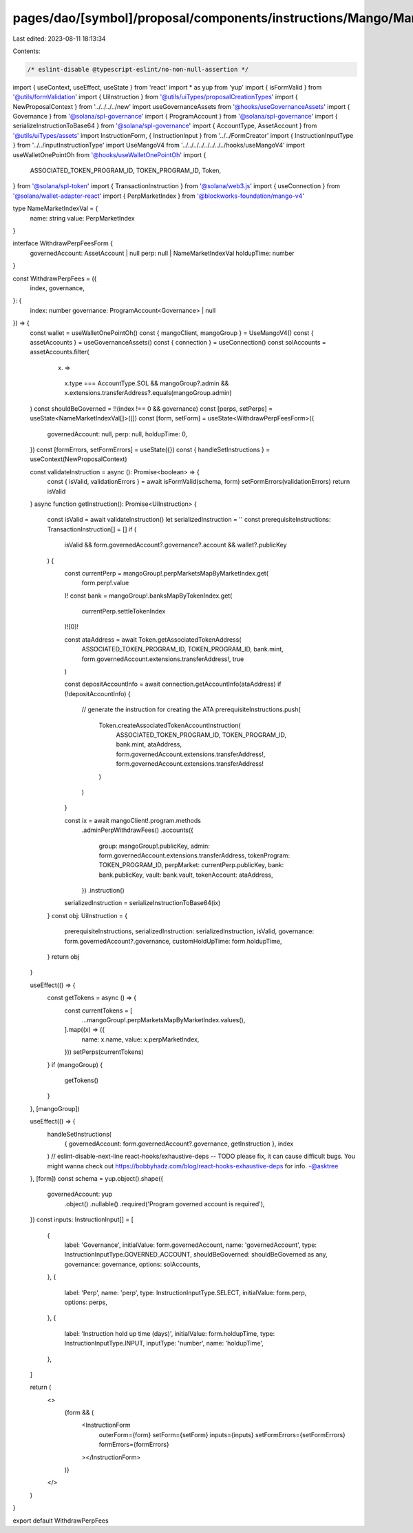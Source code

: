 pages/dao/[symbol]/proposal/components/instructions/Mango/MangoV4/WithdrawPerpFees.tsx
======================================================================================

Last edited: 2023-08-11 18:13:34

Contents:

.. code-block:: tsx

    /* eslint-disable @typescript-eslint/no-non-null-assertion */
import { useContext, useEffect, useState } from 'react'
import * as yup from 'yup'
import { isFormValid } from '@utils/formValidation'
import { UiInstruction } from '@utils/uiTypes/proposalCreationTypes'
import { NewProposalContext } from '../../../../new'
import useGovernanceAssets from '@hooks/useGovernanceAssets'
import { Governance } from '@solana/spl-governance'
import { ProgramAccount } from '@solana/spl-governance'
import { serializeInstructionToBase64 } from '@solana/spl-governance'
import { AccountType, AssetAccount } from '@utils/uiTypes/assets'
import InstructionForm, { InstructionInput } from '../../FormCreator'
import { InstructionInputType } from '../../inputInstructionType'
import UseMangoV4 from '../../../../../../../../hooks/useMangoV4'
import useWalletOnePointOh from '@hooks/useWalletOnePointOh'
import {
  ASSOCIATED_TOKEN_PROGRAM_ID,
  TOKEN_PROGRAM_ID,
  Token,
} from '@solana/spl-token'
import { TransactionInstruction } from '@solana/web3.js'
import { useConnection } from '@solana/wallet-adapter-react'
import { PerpMarketIndex } from '@blockworks-foundation/mango-v4'

type NameMarketIndexVal = {
  name: string
  value: PerpMarketIndex
}

interface WithdrawPerpFeesForm {
  governedAccount: AssetAccount | null
  perp: null | NameMarketIndexVal
  holdupTime: number
}

const WithdrawPerpFees = ({
  index,
  governance,
}: {
  index: number
  governance: ProgramAccount<Governance> | null
}) => {
  const wallet = useWalletOnePointOh()
  const { mangoClient, mangoGroup } = UseMangoV4()
  const { assetAccounts } = useGovernanceAssets()
  const { connection } = useConnection()
  const solAccounts = assetAccounts.filter(
    (x) =>
      x.type === AccountType.SOL &&
      mangoGroup?.admin &&
      x.extensions.transferAddress?.equals(mangoGroup.admin)
  )
  const shouldBeGoverned = !!(index !== 0 && governance)
  const [perps, setPerps] = useState<NameMarketIndexVal[]>([])
  const [form, setForm] = useState<WithdrawPerpFeesForm>({
    governedAccount: null,
    perp: null,
    holdupTime: 0,
  })
  const [formErrors, setFormErrors] = useState({})
  const { handleSetInstructions } = useContext(NewProposalContext)

  const validateInstruction = async (): Promise<boolean> => {
    const { isValid, validationErrors } = await isFormValid(schema, form)
    setFormErrors(validationErrors)
    return isValid
  }
  async function getInstruction(): Promise<UiInstruction> {
    const isValid = await validateInstruction()
    let serializedInstruction = ''
    const prerequisiteInstructions: TransactionInstruction[] = []
    if (
      isValid &&
      form.governedAccount?.governance?.account &&
      wallet?.publicKey
    ) {
      const currentPerp = mangoGroup!.perpMarketsMapByMarketIndex.get(
        form.perp!.value
      )!
      const bank = mangoGroup!.banksMapByTokenIndex.get(
        currentPerp.settleTokenIndex
      )![0]!

      const ataAddress = await Token.getAssociatedTokenAddress(
        ASSOCIATED_TOKEN_PROGRAM_ID,
        TOKEN_PROGRAM_ID,
        bank.mint,
        form.governedAccount.extensions.transferAddress!,
        true
      )

      const depositAccountInfo = await connection.getAccountInfo(ataAddress)
      if (!depositAccountInfo) {
        // generate the instruction for creating the ATA
        prerequisiteInstructions.push(
          Token.createAssociatedTokenAccountInstruction(
            ASSOCIATED_TOKEN_PROGRAM_ID,
            TOKEN_PROGRAM_ID,
            bank.mint,
            ataAddress,
            form.governedAccount.extensions.transferAddress!,
            form.governedAccount.extensions.transferAddress!
          )
        )
      }

      const ix = await mangoClient!.program.methods
        .adminPerpWithdrawFees()
        .accounts({
          group: mangoGroup!.publicKey,
          admin: form.governedAccount.extensions.transferAddress,
          tokenProgram: TOKEN_PROGRAM_ID,
          perpMarket: currentPerp.publicKey,
          bank: bank.publicKey,
          vault: bank.vault,
          tokenAccount: ataAddress,
        })
        .instruction()

      serializedInstruction = serializeInstructionToBase64(ix)
    }
    const obj: UiInstruction = {
      prerequisiteInstructions,
      serializedInstruction: serializedInstruction,
      isValid,
      governance: form.governedAccount?.governance,
      customHoldUpTime: form.holdupTime,
    }
    return obj
  }

  useEffect(() => {
    const getTokens = async () => {
      const currentTokens = [
        ...mangoGroup!.perpMarketsMapByMarketIndex.values(),
      ].map((x) => ({
        name: x.name,
        value: x.perpMarketIndex,
      }))
      setPerps(currentTokens)
    }
    if (mangoGroup) {
      getTokens()
    }
  }, [mangoGroup])

  useEffect(() => {
    handleSetInstructions(
      { governedAccount: form.governedAccount?.governance, getInstruction },
      index
    )
    // eslint-disable-next-line react-hooks/exhaustive-deps -- TODO please fix, it can cause difficult bugs. You might wanna check out https://bobbyhadz.com/blog/react-hooks-exhaustive-deps for info. -@asktree
  }, [form])
  const schema = yup.object().shape({
    governedAccount: yup
      .object()
      .nullable()
      .required('Program governed account is required'),
  })
  const inputs: InstructionInput[] = [
    {
      label: 'Governance',
      initialValue: form.governedAccount,
      name: 'governedAccount',
      type: InstructionInputType.GOVERNED_ACCOUNT,
      shouldBeGoverned: shouldBeGoverned as any,
      governance: governance,
      options: solAccounts,
    },
    {
      label: 'Perp',
      name: 'perp',
      type: InstructionInputType.SELECT,
      initialValue: form.perp,
      options: perps,
    },
    {
      label: 'Instruction hold up time (days)',
      initialValue: form.holdupTime,
      type: InstructionInputType.INPUT,
      inputType: 'number',
      name: 'holdupTime',
    },
  ]

  return (
    <>
      {form && (
        <InstructionForm
          outerForm={form}
          setForm={setForm}
          inputs={inputs}
          setFormErrors={setFormErrors}
          formErrors={formErrors}
        ></InstructionForm>
      )}
    </>
  )
}

export default WithdrawPerpFees


